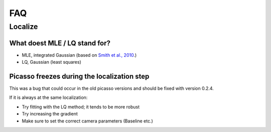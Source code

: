 FAQ
===

Localize
--------

What doest MLE / LQ stand for?
~~~~~~~~~~~~~~~~~~~~~~~~~~~~~~
- MLE, integrated Gaussian (based on `Smith et al., 2010 <https://www.ncbi.nlm.nih.gov/pmc/articles/PMC2862147/>`_.)
- LQ, Gaussian (least squares)


Picasso freezes during the localization step
~~~~~~~~~~~~~~~~~~~~~~~~~~~~~~~~~~~~~~~~~~~~
This was a bug that could occur in the old picasso versions and should be fixed with version 0.2.4.

If it is always at the same localization:

- Try fitting with the LQ method; it tends to be more  robust
- Try increasing the gradient
- Make sure to set the correct camera parameters (Baseline etc.)
